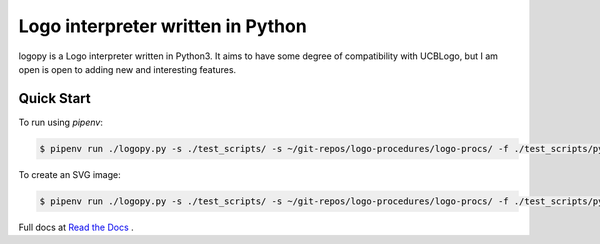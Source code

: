 
Logo interpreter written in Python
==================================

logopy is a Logo interpreter written in Python3.  It aims to have some degree
of compatibility with UCBLogo, but I am open is open to adding new and 
interesting features.

Quick Start
-----------

To run using `pipenv`:

.. code:: bash

    $ pipenv run ./logopy.py -s ./test_scripts/ -s ~/git-repos/logo-procedures/logo-procs/ -f ./test_scripts/pysymbol.lg

To create an SVG image:

.. code:: bash

    $ pipenv run ./logopy.py -s ./test_scripts/ -s ~/git-repos/logo-procedures/logo-procs/ -f ./test_scripts/pysymbol.lg svg -o pysymbol.svg 

Full docs at `Read the Docs <https://logopy.readthedocs.io/>`_ .    
